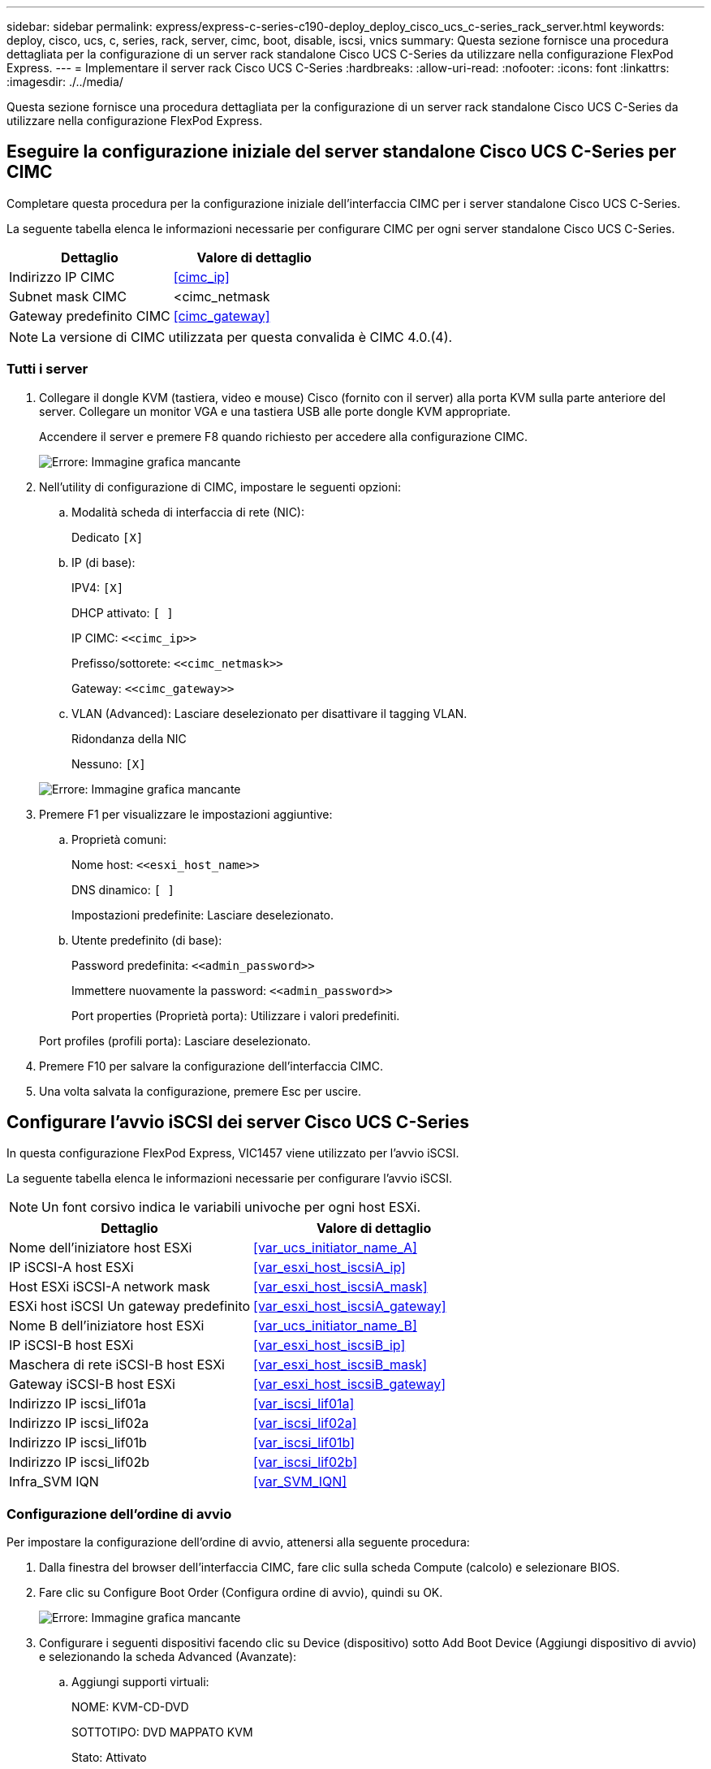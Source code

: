 ---
sidebar: sidebar 
permalink: express/express-c-series-c190-deploy_deploy_cisco_ucs_c-series_rack_server.html 
keywords: deploy, cisco, ucs, c, series, rack, server, cimc, boot, disable, iscsi, vnics 
summary: Questa sezione fornisce una procedura dettagliata per la configurazione di un server rack standalone Cisco UCS C-Series da utilizzare nella configurazione FlexPod Express. 
---
= Implementare il server rack Cisco UCS C-Series
:hardbreaks:
:allow-uri-read: 
:nofooter: 
:icons: font
:linkattrs: 
:imagesdir: ./../media/


[role="lead"]
Questa sezione fornisce una procedura dettagliata per la configurazione di un server rack standalone Cisco UCS C-Series da utilizzare nella configurazione FlexPod Express.



== Eseguire la configurazione iniziale del server standalone Cisco UCS C-Series per CIMC

Completare questa procedura per la configurazione iniziale dell'interfaccia CIMC per i server standalone Cisco UCS C-Series.

La seguente tabella elenca le informazioni necessarie per configurare CIMC per ogni server standalone Cisco UCS C-Series.

|===
| Dettaglio | Valore di dettaglio 


| Indirizzo IP CIMC | <<cimc_ip>> 


| Subnet mask CIMC | <cimc_netmask 


| Gateway predefinito CIMC | <<cimc_gateway>> 
|===

NOTE: La versione di CIMC utilizzata per questa convalida è CIMC 4.0.(4).



=== Tutti i server

. Collegare il dongle KVM (tastiera, video e mouse) Cisco (fornito con il server) alla porta KVM sulla parte anteriore del server. Collegare un monitor VGA e una tastiera USB alle porte dongle KVM appropriate.
+
Accendere il server e premere F8 quando richiesto per accedere alla configurazione CIMC.

+
image:express-c-series-c190-deploy_image5.png["Errore: Immagine grafica mancante"]

. Nell'utility di configurazione di CIMC, impostare le seguenti opzioni:
+
.. Modalità scheda di interfaccia di rete (NIC):
+
Dedicato `[X]`

.. IP (di base):
+
IPV4: `[X]`

+
DHCP attivato: `[ ]`

+
IP CIMC: `\<<cimc_ip>>`

+
Prefisso/sottorete: `\<<cimc_netmask>>`

+
Gateway: `\<<cimc_gateway>>`

.. VLAN (Advanced): Lasciare deselezionato per disattivare il tagging VLAN.
+
Ridondanza della NIC

+
Nessuno: `[X]`

+
image:express-c-series-c190-deploy_image6.png["Errore: Immagine grafica mancante"]



. Premere F1 per visualizzare le impostazioni aggiuntive:
+
.. Proprietà comuni:
+
Nome host: `\<<esxi_host_name>>`

+
DNS dinamico: `[ ]`

+
Impostazioni predefinite: Lasciare deselezionato.

.. Utente predefinito (di base):
+
Password predefinita: `\<<admin_password>>`

+
Immettere nuovamente la password: `\<<admin_password>>`

+
Port properties (Proprietà porta): Utilizzare i valori predefiniti.

+
Port profiles (profili porta): Lasciare deselezionato.



. Premere F10 per salvare la configurazione dell'interfaccia CIMC.
. Una volta salvata la configurazione, premere Esc per uscire.




== Configurare l'avvio iSCSI dei server Cisco UCS C-Series

In questa configurazione FlexPod Express, VIC1457 viene utilizzato per l'avvio iSCSI.

La seguente tabella elenca le informazioni necessarie per configurare l'avvio iSCSI.


NOTE: Un font corsivo indica le variabili univoche per ogni host ESXi.

|===
| Dettaglio | Valore di dettaglio 


| Nome dell'iniziatore host ESXi | <<var_ucs_initiator_name_A>> 


| IP iSCSI-A host ESXi | <<var_esxi_host_iscsiA_ip>> 


| Host ESXi iSCSI-A network mask | <<var_esxi_host_iscsiA_mask>> 


| ESXi host iSCSI Un gateway predefinito | <<var_esxi_host_iscsiA_gateway>> 


| Nome B dell'iniziatore host ESXi | <<var_ucs_initiator_name_B>> 


| IP iSCSI-B host ESXi | <<var_esxi_host_iscsiB_ip>> 


| Maschera di rete iSCSI-B host ESXi | <<var_esxi_host_iscsiB_mask>> 


| Gateway iSCSI-B host ESXi | <<var_esxi_host_iscsiB_gateway>> 


| Indirizzo IP iscsi_lif01a | <<var_iscsi_lif01a>> 


| Indirizzo IP iscsi_lif02a | <<var_iscsi_lif02a>> 


| Indirizzo IP iscsi_lif01b | <<var_iscsi_lif01b>> 


| Indirizzo IP iscsi_lif02b | <<var_iscsi_lif02b>> 


| Infra_SVM IQN | <<var_SVM_IQN>> 
|===


=== Configurazione dell'ordine di avvio

Per impostare la configurazione dell'ordine di avvio, attenersi alla seguente procedura:

. Dalla finestra del browser dell'interfaccia CIMC, fare clic sulla scheda Compute (calcolo) e selezionare BIOS.
. Fare clic su Configure Boot Order (Configura ordine di avvio), quindi su OK.
+
image:express-c-series-c190-deploy_image7.png["Errore: Immagine grafica mancante"]

. Configurare i seguenti dispositivi facendo clic su Device (dispositivo) sotto Add Boot Device (Aggiungi dispositivo di avvio) e selezionando la scheda Advanced (Avanzate):
+
.. Aggiungi supporti virtuali:
+
NOME: KVM-CD-DVD

+
SOTTOTIPO: DVD MAPPATO KVM

+
Stato: Attivato

+
Ordine: 1

.. Aggiunta dell'avvio iSCSI:
+
Nome: ISCSI-A.

+
Stato: Attivato

+
Ordine: 2

+
Slot: MLOM

+
Porta: 1

.. Fare clic su Add iSCSI Boot:
+
Nome: ISCSI-B.

+
Stato: Attivato

+
Ordine: 3

+
Slot: MLOM

+
Porta: 3



. Fare clic su Aggiungi dispositivo.
. Fare clic su Save Changes (Salva modifiche), quindi su Close (Chiudi)
+
image:express-c-series-c190-deploy_image8.png["Errore: Immagine grafica mancante"]

. Riavviare il server per eseguire l'avvio con il nuovo ordine di avvio.




=== Disattivazione del controller RAID (se presente)

Se il server C-Series contiene un controller RAID, attenersi alla seguente procedura. Non è necessario un controller RAID per l'avvio dalla configurazione SAN. In alternativa, è anche possibile rimuovere fisicamente il controller RAID dal server.

. Nella scheda Compute (calcolo), fare clic su BIOS nel riquadro di navigazione sinistro di CIMC.
. Selezionare Configure BIOS (Configura BIOS).
. Scorrere verso il basso fino a PCIe slot:HBA Option ROM.
. Se il valore non è già disattivato, impostarlo su Disabled (Disattivato).
+
image:express-c-series-c190-deploy_image9.png["Errore: Immagine grafica mancante"]





== Configurare Cisco VIC1457 per l'avvio iSCSI

La seguente procedura di configurazione riguarda Cisco VIC 1457 per l'avvio iSCSI.


NOTE: Prima di poter configurare le quattro porte singole, è necessario disattivare il canale predefinito delle porte 0, 1, 2 e 3. Se il port channeling non è disattivato, vengono visualizzate solo due porte per il VIC 1457. Per attivare il canale della porta sul CIMC, attenersi alla procedura riportata di seguito:

. Nella scheda rete, fare clic su MLOM scheda adattatore.
. Nella scheda General (Generale), deselezionare il canale della porta.
. Salvare le modifiche e riavviare CIMC.
+
image:express-c-series-c190-deploy_image10.png["Errore: Immagine grafica mancante"]





=== Creare vNIC iSCSI

Per creare vNIC iSCSI, attenersi alla seguente procedura:

. Nella scheda rete, fare clic su scheda adattatore MLOM.
. Fare clic su Add vNIC (Aggiungi vNIC) per creare una vNIC.
. Nella sezione Add vNIC (Aggiungi vNIC), immettere le seguenti impostazioni:
+
** Nome: Eth1
** Nome CDN: ISCSI-vNIC-A.
** MTU: 9000
** VLAN predefinita: `\<<var_iscsi_vlan_a>>`
** Modalità VLAN: TRUNK
** Enable PXE boot (attiva avvio PXE): Controllare


. Fare clic su Add vNIC (Aggiungi vNIC), quindi su OK.
. Ripetere la procedura per aggiungere una seconda vNIC:
+
** Assegnare un nome alla vNIC eth3.
** Nome CDN: ISCSI-vNIC-B.
** Invio `\<<var_iscsi_vlan_b>>` Come VLAN.
** Impostare la porta uplink su 3.
+
image:express-c-series-c190-deploy_image11.png["Errore: Immagine grafica mancante"]



. Selezionare la vNIC eth1 a sinistra.
+
image:express-c-series-c190-deploy_image12.png["Errore: Immagine grafica mancante"]

. In iSCSI Boot Properties (Proprietà di avvio iSCSI), immettere i dettagli dell'iniziatore:
+
** Nome: `\<<var_ucsa_initiator_name_a>>`
** Indirizzo IP: `\<<var_esxi_hostA_iscsiA_ip>>`
** Subnet mask: `\<<var_esxi_hostA_iscsiA_mask>>`
** Gateway: `\<<var_esxi_hostA_iscsiA_gateway>>`
+
image:express-c-series-c190-deploy_image13.png["Errore: Immagine grafica mancante"]



. Inserire i dettagli principali del target:
+
** Name (Nome): Numero IQN di infra-SVM
** IP address (Indirizzo IP): Indirizzo IP di iscsi_lif01a
** LUN di boot: 0


. Inserire i dettagli del target secondario:
+
** Name (Nome): Numero IQN di infra-SVM
** IP address (Indirizzo IP): Indirizzo IP di iscsi_lif02a
** LUN di boot:0
+

NOTE: È possibile ottenere il numero IQN dello storage eseguendo `vserver iscsi show` comando.

+

NOTE: Assicurarsi di registrare i nomi IQN per ogni vNIC. Sono necessari per un passaggio successivo. Inoltre, i nomi IQN per gli iniziatori devono essere univoci per ciascun server e per iSCSI vNIC.



. Fare clic su Salva modifiche.
. Selezionare vNIC eth3 e fare clic sul pulsante iSCSI Boot (Avvio iSCSI) situato nella parte superiore della sezione host Ethernet Interfaces (interfacce Ethernet host).
. Ripetere la procedura per configurare eth3.
. Inserire i dettagli dell'iniziatore:
+
** Nome: `\<<var_ucsa_initiator_name_b>>`
** Indirizzo IP: `\<<var_esxi_hostb_iscsib_ip>>`
** Subnet mask: `\<<var_esxi_hostb_iscsib_mask>>`
** Gateway: `\<<var_esxi_hostb_iscsib_gateway>>`
+
image:express-c-series-c190-deploy_image14.png["Errore: Immagine grafica mancante"]



. Inserire i dettagli principali del target:
+
** Name (Nome): Numero IQN di infra-SVM
** IP address (Indirizzo IP): Indirizzo IP di iscsi_lif01b
** LUN di boot: 0


. Inserire i dettagli del target secondario:
+
** Name (Nome): Numero IQN di infra-SVM
** IP address (Indirizzo IP): Indirizzo IP di iscsi_lif02b
** LUN di boot: 0
+

NOTE: È possibile ottenere il numero IQN dello storage utilizzando `vserver iscsi show` comando.

+

NOTE: Assicurarsi di registrare i nomi IQN per ogni vNIC. Sono necessari per un passaggio successivo.



. Fare clic su Salva modifiche.
. Ripetere questa procedura per configurare l'avvio iSCSI per il server Cisco UCS B.




=== Configurare vNIC per ESXi

Per configurare le vNIC per ESXi, attenersi alla seguente procedura:

. Dalla finestra del browser dell'interfaccia CIMC, fare clic su Inventory (inventario), quindi su Cisco VIC adapter (adattatori VIC Cisco) nel riquadro destro.
. In rete > scheda adattatore MLOM, selezionare la scheda vNIC, quindi selezionare le vNIC sottostanti.
. Selezionare eth0 e fare clic su Proprietà.
. Impostare MTU su 9000. Fare clic su Salva modifiche.
. Impostare la VLAN sulla VLAN 2 nativa.
+
image:express-c-series-c190-deploy_image15.png["Errore: Immagine grafica mancante"]

. Ripetere i passaggi 3 e 4 per eth1, verificando che la porta uplink sia impostata su 1 per eth1.
+
image:express-c-series-c190-deploy_image16.png["Errore: Immagine grafica mancante"]

+

NOTE: Questa procedura deve essere ripetuta per ogni nodo iniziale del server Cisco UCS e per ogni nodo aggiuntivo del server Cisco UCS aggiunto all'ambiente.



link:express-c-series-c190-deploy_netapp_aff_storage_deployment_procedure_@part_2@.html["Pagina successiva: Procedura di implementazione dello storage NetApp AFF (parte 2)."]
